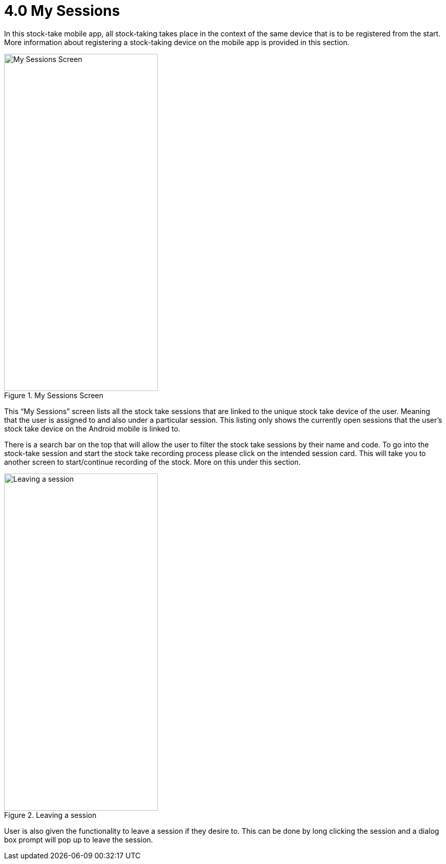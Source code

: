 [#h3_stock_take_mobile_app_user_guide_app_my_sessions]
= 4.0 My Sessions

In this stock-take mobile app, all stock-taking takes place in the context of the same device that is to be registered from the start. More information about registering a stock-taking device on the mobile app is provided in this section.

.My Sessions Screen
image::my_sessions.jpg[My Sessions Screen, 300, 658, align="center"]

This “My Sessions” screen lists all the stock take sessions that are linked to the unique stock take device of the user. Meaning that the user is assigned to and also under a particular session. This listing only shows the currently open sessions that the user’s stock take device on the Android mobile is linked to.

There is a search bar on the top that will allow the user to filter the stock take sessions by their name and code.
To go into the stock-take session and start the stock take recording process please click on the intended session card. This will take you to another screen to start/continue recording of the stock. More on this under this section.

.Leaving a session
image::leave_session.jpg[Leaving a session, 300, 658, align="center"]

User is also given the functionality to leave a session if they desire to. This can be done by long clicking the session and a dialog box prompt will pop up to leave the session.

